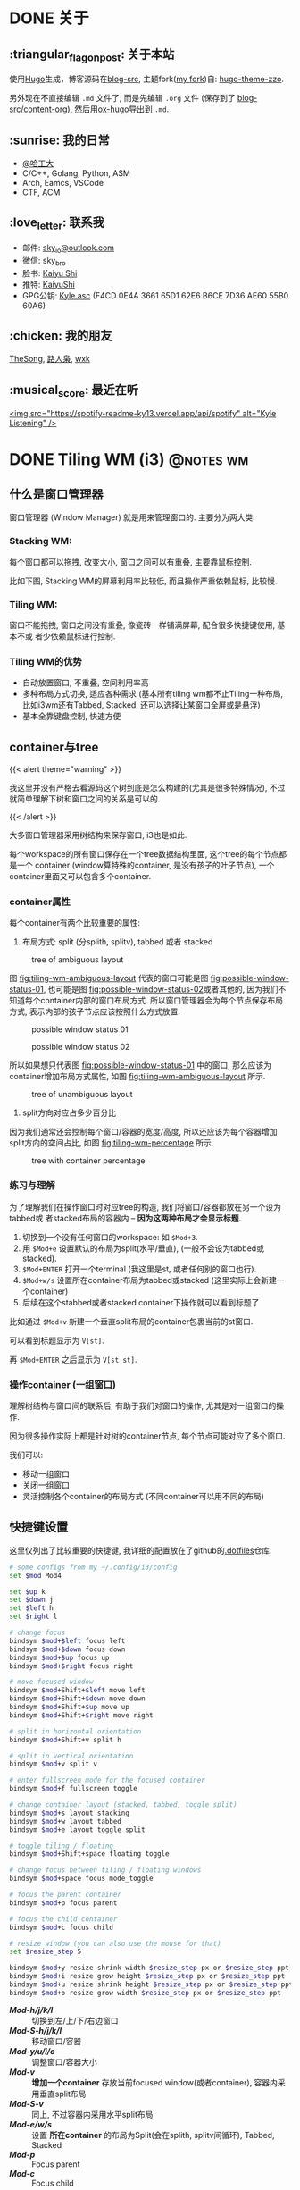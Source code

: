 #+STARTUP: overview
#+HUGO_BASE_DIR: ../
#+HUGO_SECTION: zh/posts
#+AUTHOR:
#+HUGO_CUSTOM_FRONT_MATTER: :author "<a href='https://k4i.top' class='theme-link'>k4i</a>"

* DONE 关于
  CLOSED: [2021-11-23 Tue 16:16]
:PROPERTIES:
:EXPORT_HUGO_SECTION: zh/
:EXPORT_HUGO_BUNDLE: about
:EXPORT_FILE_NAME: index
:EXPORT_DATE: [2021-11-23 Tue 15:32]
:EXPORT_HUGO_CUSTOM_FRONT_MATTER: :image "/images/icons/tortoise.png"
:EXPORT_HUGO_CUSTOM_FRONT_MATTER+: :libraries '(mathjax)
:EXPORT_HUGO_CUSTOM_FRONT_MATTER+: :description "about k4i"
:EXPORT_HUGO_CUSTOM_FRONT_MATTER+: :type "about"
:END:

[[../static/images/about/the-matrix-has-you.gif]]

** :triangular_flag_on_post: 关于本站

使用[[https://gohugo.io/][Hugo]]生成，博客源码在[[https://github.com/sky-bro/blog-src][blog-src]], 主题fork([[https://github.com/sky-bro/hugo-theme-zzo][my fork]])自: [[https://github.com/zzossig/hugo-theme-zzo][hugo-theme-zzo]].

另外现在不直接编辑 ~.md~ 文件了, 而是先编辑 ~.org~ 文件 (保存到了
[[https://github.com/sky-bro/blog-src/tree/master/content-org][blog-src/content-org]]), 然后用[[https://ox-hugo.scripter.co/][ox-hugo]]导出到 ~.md~.

** :sunrise: 我的日常

   + [[http://www.hit.edu.cn/][@哈工大]]
   + C/C++, Golang, Python, ASM
   + Arch, Eamcs, VSCode
   + CTF, ACM

** :love_letter: 联系我

   + 邮件: [[mailto:sky_io@outlook.com][sky_io@outlook.com]]
   + 微信: sky_bro
   + 脸书: [[https://www.facebook.com/profile.php?id=100005027239118][Kaiyu Shi]]
   + 推特: [[https://twitter.com/KaiyuShi][KaiyuShi]]
   + GPG公钥: [[/Kyle.asc][Kyle.asc]] (F4CD 0E4A 3661 65D1 62E6  B6CE 7D36 AE60 55B0 60A6)

** :chicken: 我的朋友

[[https://thesong96.github.io/][TheSong]], [[http://lurenxiao1998.github.io/][路人枭]], [[https://pullp.github.io][wxk]]

** :musical_score: 最近在听

[[https://open.spotify.com/user/22sit26j5lamlvm3sgikxwuoq][<img src="https://spotify-readme-ky13.vercel.app/api/spotify" alt="Kyle
Listening" />]]

* DONE Tiling WM (i3)                                             :@notes:wm:
  CLOSED: [2021-12-04 Sat 22:36]
:PROPERTIES:
:EXPORT_HUGO_BUNDLE: tiling-wm--i3
:EXPORT_FILE_NAME: index
:EXPORT_DATE: [2021-12-02 Thu 10:57]
:EXPORT_HUGO_CUSTOM_FRONT_MATTER: :image "/images/icons/i3wm-logo.png"
:EXPORT_HUGO_CUSTOM_FRONT_MATTER+: :libraries '(mathjax)
:EXPORT_HUGO_CUSTOM_FRONT_MATTER+: :description "notes on i3 tiling wm."
:END:

** 什么是窗口管理器

窗口管理器 (Window Manager) 就是用来管理窗口的. 主要分为两大类:

*** Stacking WM:

每个窗口都可以拖拽, 改变大小, 窗口之间可以有重叠, 主要靠鼠标控制.

比如下图, Stacking WM的屏幕利用率比较低, 而且操作严重依赖鼠标, 比较慢.

[[../static/images/posts/Tiling WM/stacking-wm-example.jpeg]]

*** Tiling WM:

窗口不能拖拽, 窗口之间没有重叠, 像瓷砖一样铺满屏幕, 配合很多快捷键使用, 基本不或
者少依赖鼠标进行控制.

[[../static/images/posts/Tiling WM/tiling-wm-example.jpeg]]

*** Tiling WM的优势

- 自动放置窗口, 不重叠, 空间利用率高
- 多种布局方式切换, 适应各种需求 (基本所有tiling wm都不止Tiling一种布局, 比如i3wm还有Tabbed, Stacked, 还可以选择让某窗口全屏或是悬浮)
- 基本全靠键盘控制, 快速方便

** container与tree

#+html: {{< alert theme="warning" >}}
我这里并没有严格去看源码这个树到底是怎么构建的(尤其是很多特殊情况), 不过就简单理解下树和窗口之间的关系是可以的.
#+html: {{< /alert >}}

大多窗口管理器采用树结构来保存窗口, i3也是如此.

每个workspace的所有窗口保存在一个tree数据结构里面, 这个tree的每个节点都是一个 container (window算特殊的container, 是没有孩子的叶子节点), 一个container里面又可以包含多个container.

*** container属性

每个container有两个比较重要的属性:

1. 布局方式: split (分splith, splitv), tabbed 或者 stacked

#+CAPTION: tree of ambiguous layout
#+NAME: fig:tiling-wm-ambiguous-layout
[[../static/images/posts/Tiling WM/tiling-wm-ambiguous-layout.svg]]

图 [[fig:tiling-wm-ambiguous-layout]] 代表的窗口可能是图 [[fig:possible-window-status-01]], 也可能是图 [[fig:possible-window-status-02]]或者其他的, 因为我们不知道每个container内部的窗口布局方式. 所以窗口管理器会为每个节点保存布局方式, 表示内部的孩子节点应该按照什么方式放置.

#+CAPTION: possible window status 01
#+NAME: fig:possible-window-status-01
[[../static/images/posts/Tiling WM/possible-window-status-01.svg]]

#+CAPTION: possible window status 02
#+NAME: fig:possible-window-status-02
[[../static/images/posts/Tiling WM/possible-window-status-02.svg]]

所以如果想只代表图 [[fig:possible-window-status-01]] 中的窗口, 那么应该为container增加布局方式属性, 如图 [[fig:tiling-wm-ambiguous-layout]] 所示.

#+CAPTION: tree of unambiguous layout
#+NAME: fig:tiling-wm-unambiguous-layout
[[../static/images/posts/Tiling WM/tiling-wm-unambiguous-layout.svg]]

2. split方向对应占多少百分比

因为我们通常还会控制每个窗口/容器的宽度/高度, 所以还应该为每个容器增加split方向的空间占比, 如图 [[fig:tiling-wm-percentage]] 所示.

#+CAPTION: tree with container percentage
#+NAME: fig:tiling-wm-percentage
[[../static/images/posts/Tiling WM/tiling-wm-percentage.svg]]

*** 练习与理解

为了理解我们在操作窗口时对应tree的构造, 我们将窗口/容器都放在另一个设为tabbed或
者stacked布局的容器内 -- *因为这两种布局才会显示标题*.

1. 切换到一个没有任何窗口的workspace: 如 =$Mod+3=.
2. 用 =$Mod+e= 设置默认的布局为split(水平/垂直), (一般不会设为tabbed或stacked).
3. =$Mod+ENTER= 打开一个terminal (我这里是st, 或者任何别的窗口也行).
4. =$Mod+w/s= 设置所在container布局为tabbed或stacked (这里实际上会新建一个container)
5. 后续在这个stabbed或者stacked container下操作就可以看到标题了

比如通过 =$Mod+v= 新建一个垂直split布局的container包裹当前的st窗口.

可以看到标题显示为 =V[st]=.

再 =$Mod+ENTER= 之后显示为 =V[st st]=.

*** 操作container (一组窗口)

理解树结构与窗口间的联系后, 有助于我们对窗口的操作, 尤其是对一组窗口的操作.

因为很多操作实际上都是针对树的container节点, 每个节点可能对应了多个窗口.

我们可以:

+ 移动一组窗口
+ 关闭一组窗口
+ 灵活控制各个container的布局方式 (不同container可以用不同的布局)

** 快捷键设置

这里仅列出了比较重要的快捷键, 我详细的配置放在了github的[[https://github.com/sky-bro/.dotfiles][.dotfiles]]仓库.

#+begin_src sh
  # some configs from my ~/.config/i3/config
  set $mod Mod4

  set $up k
  set $down j
  set $left h
  set $right l

  # change focus
  bindsym $mod+$left focus left
  bindsym $mod+$down focus down
  bindsym $mod+$up focus up
  bindsym $mod+$right focus right

  # move focused window
  bindsym $mod+Shift+$left move left
  bindsym $mod+Shift+$down move down
  bindsym $mod+Shift+$up move up
  bindsym $mod+Shift+$right move right

  # split in horizontal orientation
  bindsym $mod+Shift+v split h

  # split in vertical orientation
  bindsym $mod+v split v

  # enter fullscreen mode for the focused container
  bindsym $mod+f fullscreen toggle

  # change container layout (stacked, tabbed, toggle split)
  bindsym $mod+s layout stacking
  bindsym $mod+w layout tabbed
  bindsym $mod+e layout toggle split

  # toggle tiling / floating
  bindsym $mod+Shift+space floating toggle

  # change focus between tiling / floating windows
  bindsym $mod+space focus mode_toggle

  # focus the parent container
  bindsym $mod+p focus parent

  # focus the child container
  bindsym $mod+c focus child

  # resize window (you can also use the mouse for that)
  set $resize_step 5

  bindsym $mod+y resize shrink width $resize_step px or $resize_step ppt
  bindsym $mod+i resize grow height $resize_step px or $resize_step ppt
  bindsym $mod+u resize shrink height $resize_step px or $resize_step ppt
  bindsym $mod+o resize grow width $resize_step px or $resize_step ppt

#+end_src

+ /*Mod-h/j/k/l*/ :: 切换到左/上/下/右边窗口
+ /*Mod-S-h/j/k/l*/ :: 移动窗口/容器
+ /*Mod-y/u/i/o*/ :: 调整窗口/容器大小
+ /*Mod-v*/ :: *增加一个container* 存放当前focused window(或者container), 容器内采用垂直split布局
+ /*Mod-S-v*/ :: 同上, 不过容器内采用水平split布局
+ /*Mod-e/w/s*/ :: 设置 *所在container* 的布局为Split(会在splith, splitv间循环), Tabbed, Stacked
+ /*Mod-p*/ :: Focus parent
+ /*Mod-c*/ :: Focus child

多练习增加container与改变所在container布局的操作, 理解他们之间的区别(前者影响当前所选择的节点, 后者影响父亲节点).

** 参考

+ [[https://i3wm.org/docs/userguide.html#_tree][i3wm 用户手册 >> tree]]
+ [[https://www.youtube.com/watch?v=Api6dFMlxAA][youtube: TheAlternative.ch - LinuxDays FS16 - Linux for Experts course]]
+ [[https://en.wikipedia.org/wiki/Window_manager#Types][wiki: window manager types]]
